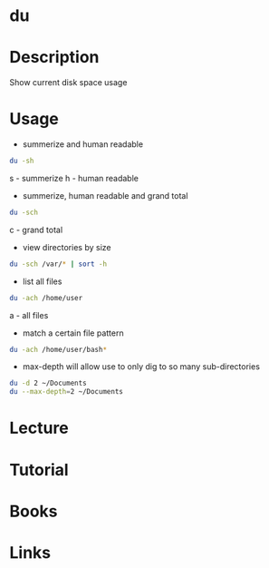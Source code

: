 #+TAGS: du disk_usage disk_monitoring disk_analysis


* du
* Description
Show current disk space usage
* Usage
- summerize and human readable
#+BEGIN_SRC sh
du -sh
#+END_SRC
s - summerize
h - human readable

- summerize, human readable and grand total
#+BEGIN_SRC sh
du -sch
#+END_SRC
c - grand total

- view directories by size
#+BEGIN_SRC sh
du -sch /var/* | sort -h
#+END_SRC

- list all files
#+BEGIN_SRC sh
du -ach /home/user
#+END_SRC
a - all files

- match a certain file pattern
#+BEGIN_SRC sh
du -ach /home/user/bash*
#+END_SRC

- max-depth will allow use to only dig to so many sub-directories
#+BEGIN_SRC sh
du -d 2 ~/Documents
du --max-depth=2 ~/Documents
#+END_SRC


* Lecture
* Tutorial
* Books
* Links
